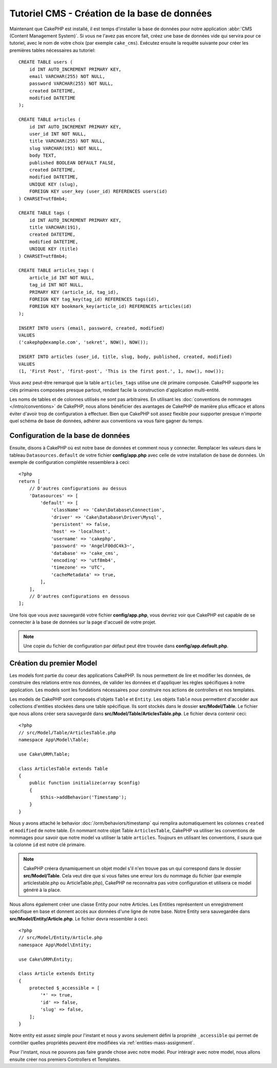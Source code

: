 Tutoriel CMS - Création de la base de données
#############################################

Maintenant que CakePHP est installé, il est temps d'installer la base de données
pour notre application :abbr:`CMS (Content Management System)`. Si vous ne l'avez
pas encore fait, créez une base de données vide qui servira pour ce tutoriel, avec
le nom de votre choix (par exemple ``cake_cms``). Exécutez ensuite la requête suivante
pour créer les premières tables nécessaires au tutoriel::

    CREATE TABLE users (
        id INT AUTO_INCREMENT PRIMARY KEY,
        email VARCHAR(255) NOT NULL,
        password VARCHAR(255) NOT NULL,
        created DATETIME,
        modified DATETIME
    );

    CREATE TABLE articles (
        id INT AUTO_INCREMENT PRIMARY KEY,
        user_id INT NOT NULL,
        title VARCHAR(255) NOT NULL,
        slug VARCHAR(191) NOT NULL,
        body TEXT,
        published BOOLEAN DEFAULT FALSE,
        created DATETIME,
        modified DATETIME,
        UNIQUE KEY (slug),
        FOREIGN KEY user_key (user_id) REFERENCES users(id)
    ) CHARSET=utf8mb4;

    CREATE TABLE tags (
        id INT AUTO_INCREMENT PRIMARY KEY,
        title VARCHAR(191),
        created DATETIME,
        modified DATETIME,
        UNIQUE KEY (title)
    ) CHARSET=utf8mb4;

    CREATE TABLE articles_tags (
        article_id INT NOT NULL,
        tag_id INT NOT NULL,
        PRIMARY KEY (article_id, tag_id),
        FOREIGN KEY tag_key(tag_id) REFERENCES tags(id),
        FOREIGN KEY bookmark_key(article_id) REFERENCES articles(id)
    );

    INSERT INTO users (email, password, created, modified)
    VALUES
    ('cakephp@example.com', 'sekret', NOW(), NOW());

    INSERT INTO articles (user_id, title, slug, body, published, created, modified)
    VALUES
    (1, 'First Post', 'first-post', 'This is the first post.', 1, now(), now());

Vous avez peut-être remarqué que la table ``articles_tags`` utilise une clé primaire
composée. CakePHP supporte les clés primaires composées presque partout, rendant
facile la construction d'application multi-entité.

Les noms de tables et de colonnes utilisés ne sont pas arbitraires. En utilisant les
:doc:`conventions de nommages </intro/conventions>` de CakePHP, nous allons bénéficier
des avantages de CakePHP de manière plus efficace et allons éviter d'avoir trop de
configuration à effectuer. Bien que CakePHP soit assez flexible pour supporter presque
n'importe quel schéma de base de données, adhérer aux conventions va vous faire gagner
du temps.

Configuration de la base de données
===================================

Ensuite, disons à CakePHP où est notre base de données et comment nous y connecter.
Remplacer les valeurs dans le tableau ``Datasources.default`` de votre fichier
**config/app.php** avec celle de votre installation de base de données. Un exemple
de configuration complétée ressemblera à ceci::

    <?php
    return [
        // D'autres configurations au dessus
        'Datasources' => [
            'default' => [
                'className' => 'Cake\Database\Connection',
                'driver' => 'Cake\Database\Driver\Mysql',
                'persistent' => false,
                'host' => 'localhost',
                'username' => 'cakephp',
                'password' => 'AngelF00dC4k3~',
                'database' => 'cake_cms',
                'encoding' => 'utf8mb4',
                'timezone' => 'UTC',
                'cacheMetadata' => true,
            ],
        ],
        // D'autres configurations en dessous
    ];

Une fois que vous avez sauvegardé votre fichier **config/app.php**, vous devriez
voir que CakePHP est capable de se connecter à la base de données sur la page d'accueil
de votre projet.

.. note::

    Une copie du fichier de configuration par défaut peut être trouvée dans
    **config/app.default.php**.

Création du premier Model
=========================

Les models font partie du coeur des applications CakePHP. Ils nous permettent
de lire et modifier les données, de construire des relations entre nos données,
de valider les données et d'appliquer les règles spécifiques à notre application.
Les models sont les fondations nécessaires pour construire nos actions de controllers
et nos templates.

Les models de CakePHP sont composés d'objets ``Table`` et ``Entity``. Les objets
``Table`` nous permettent d'accéder aux collections d'entities stockées dans une
table spécifique. Ils sont stockés dans le dossier **src/Model/Table**. Le fichier
que nous allons créer sera sauvegardé dans **src/Model/Table/ArticlesTable.php**.
Le fichier devra contenir ceci::

    <?php
    // src/Model/Table/ArticlesTable.php
    namespace App\Model\Table;

    use Cake\ORM\Table;

    class ArticlesTable extends Table
    {
        public function initialize(array $config)
        {
            $this->addBehavior('Timestamp');
        }
    }

Nous y avons attaché le behavior :doc:`/orm/behaviors/timestamp` qui remplira
automatiquement les colonnes ``created`` et ``modified`` de notre table. En
nommant notre objet Table ``ArticlesTable``, CakePHP va utiliser les conventions
de nommages pour savoir que notre model va utiliser la table ``articles``. Toujours
en utilisant les conventions, il saura que la colonne ``id`` est notre clé primaire.

.. note::

    CakePHP créera dynamiquement un objet model s'il n'en trouve pas un qui
    correspond dans le dossier **src/Model/Table**. Cela veut dire que si vous
    faites une erreur lors du nommage du fichier (par exemple articlestable.php ou
    ArticleTable.php), CakePHP ne reconnaitra pas votre configuration et utilisera
    ce model généré à la place.

Nous allons également créer une classe Entity pour notre Articles. Les Entities
représentent un enregistrement spécifique en base et donnent accès aux données
d'une ligne de notre base. Notre Entity sera sauvegardée dans **src/Model/Entity/Article.php**.
Le fichier devra ressembler à ceci::

    <?php
    // src/Model/Entity/Article.php
    namespace App\Model\Entity;

    use Cake\ORM\Entity;

    class Article extends Entity
    {
        protected $_accessible = [
            '*' => true,
            'id' => false,
            'slug' => false,
        ];
    }

Notre entity est assez simple pour l'instant et nous y avons seulement défini la
propriété ``_accessible`` qui permet de contrôler quelles propriétés peuvent être
modifiées via :ref:`entities-mass-assignment`.

Pour l'instant, nous ne pouvons pas faire grande chose avec notre model. Pour
intéragir avec notre model, nous allons ensuite créer nos premiers
Controllers et Templates.
